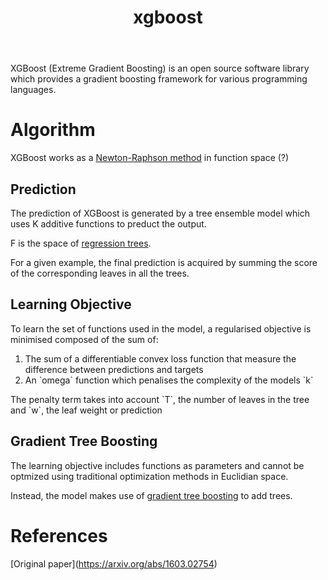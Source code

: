 :PROPERTIES:
:ID:       65d80cf7-80a7-4151-8a4b-145d97994519
:END:
#+title: xgboost

XGBoost (Extreme Gradient Boosting) is an open source software library which provides a gradient boosting framework for various programming languages.

* Algorithm

XGBoost works as a [[id:648c9790-5069-4b04-9973-c1b84863f812][Newton-Raphson method]] in function space (?)

** Prediction

The prediction of XGBoost is generated by a tree ensemble model which uses K additive functions to preduct the output.

F is the space of [[id:6bf8ab89-eb80-4e4e-b365-7ca4a8a4ce20][regression trees]].

For a given example, the final prediction is acquired by summing the score of the corresponding leaves in all the trees.

** Learning Objective

To learn the set of functions used in the model, a regularised objective is minimised composed of the sum of:

1. The sum of a differentiable convex loss function that measure the difference between predictions and targets
2. An `omega` function which penalises the complexity of the models `k`

The penalty term takes into account `T`, the number of leaves in the tree and `w`, the leaf weight or prediction

** Gradient Tree Boosting

The learning objective includes functions as parameters and cannot be optmized using traditional optimization methods in Euclidian space.

Instead, the model makes use of [[id:c3af5c6d-003d-4d4d-9a1d-020a63551d1e][gradient tree boosting]] to add trees.

* References

[Original paper](https://arxiv.org/abs/1603.02754)
